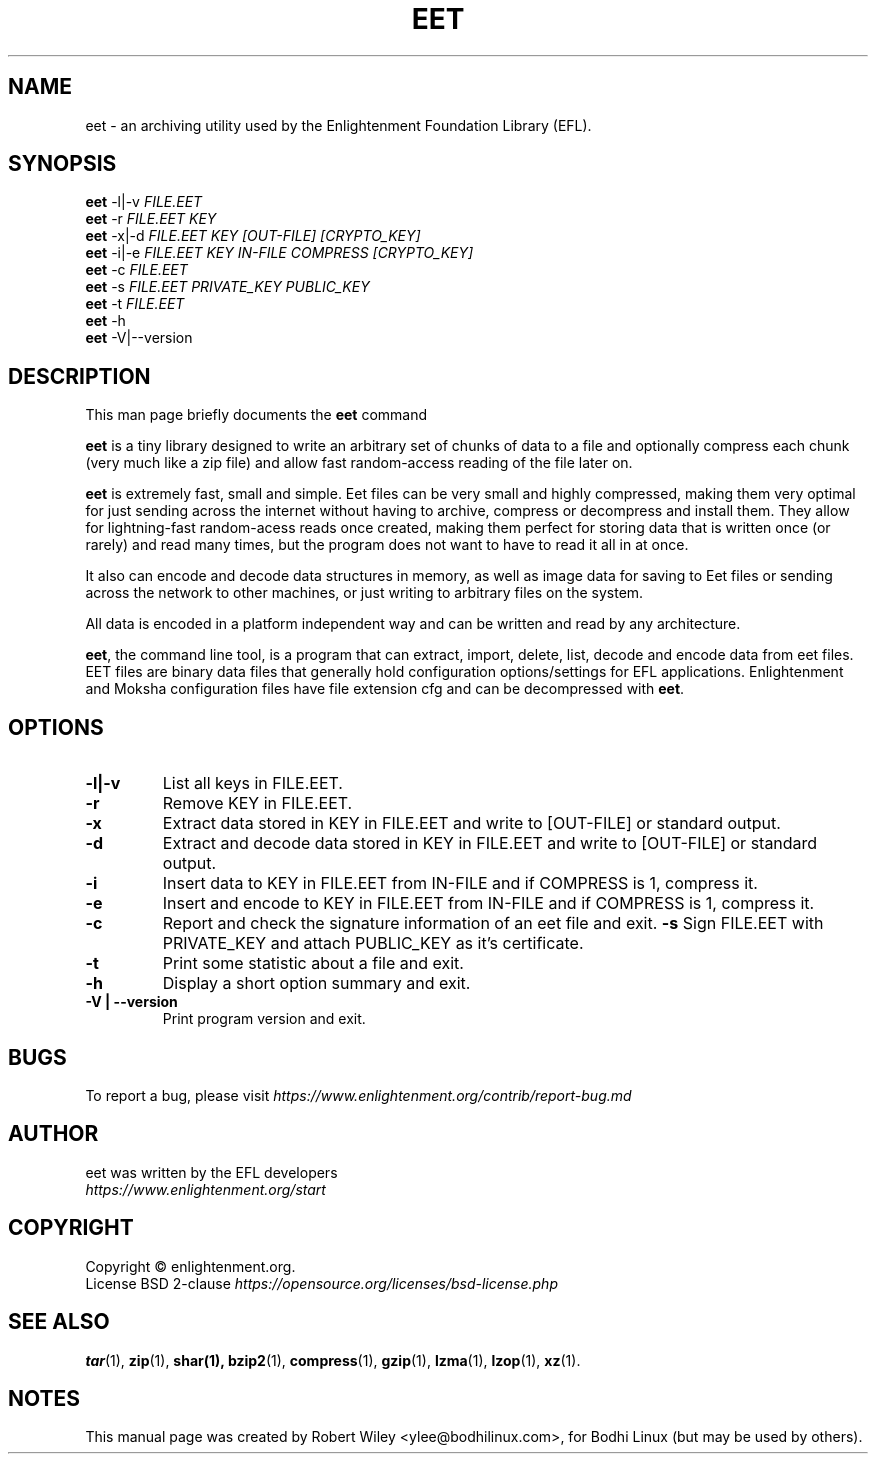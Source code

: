 '\" t
.\"     Title: eet
.\"    Author: Robert Wiley <ylee@bodhilinux.com>
.\"      Date: 12 January 2020
.\"    Manual: EET
.\"    Source: Linux
.\"  Language: English
.\"
.\"  NOTE: Some material for this man page has been taken from the enlightement
.\"  documentation. https://docs.enlightenment.org/api/eet/doc/html/
.\"
.TH EET 1 "January 12, 2020" "EET" "EFL EET Manual"
.\" -----------------------------------------------------------------
.\" * Define some portability stuff
.\" -----------------------------------------------------------------
.\" ~~~~~~~~~~~~~~~~~~~~~~~~~~~~~~~~~~~~~~~~~~~~~~~~~~~~~~~~~~~~~~~~~
.\" http://bugs.debian.org/507673
.\" http://lists.gnu.org/archive/html/groff/2009-02/msg00013.html
.\" ~~~~~~~~~~~~~~~~~~~~~~~~~~~~~~~~~~~~~~~~~~~~~~~~~~~~~~~~~~~~~~~~~
.ie \n(.g .ds Aq \(aq
.el       .ds Aq '
.\" -----------------------------------------------------------------
.\" * set default formatting
.\" -----------------------------------------------------------------
.\" disable hyphenation
.nh
.\" disable justification (adjust text to left margin only)
.ad l
.\" -----------------------------------------------------------------
.\" * MAIN CONTENT STARTS HERE *
.\" -----------------------------------------------------------------
.SH NAME
eet \- an archiving utility used by the Enlightenment Foundation Library (EFL).
.SH SYNOPSIS
.B eet
.RI -l|-v " FILE.EET"
.br
.B eet
.RI -r " FILE.EET KEY"
.br
.B eet
.RI "-x|-d" " FILE.EET KEY [OUT-FILE] [CRYPTO_KEY]"
.br
.B eet
.RI "-i|-e" " FILE.EET KEY IN-FILE COMPRESS [CRYPTO_KEY]"
.br
.B eet
.RI "-c" " FILE.EET"
.br
.B eet
.RI "-s" " FILE.EET PRIVATE_KEY PUBLIC_KEY"
.br
.B eet
.RI "-t" " FILE.EET"
.br
.B eet
.RI "-h"
.br
.B eet
.RI "-V|--version " "
.br
.SH DESCRIPTION
This man page briefly documents the
.B eet
command
.PP
\fBeet\fP is a tiny library designed to write an arbitrary set of chunks of data
to a file and optionally compress each chunk (very much like a zip file) and allow
fast random-access reading of the file later on.
.PP
\fBeet\fP is extremely fast, small and simple.
Eet files can be very small and highly compressed, making them very optimal for
just sending across the internet without having to archive, compress or decompress and install them. They allow for lightning-fast random-acess reads once created, making them perfect for storing data that is written once (or rarely) and read many times, but the program does not want to have to read it all in at once.
.PP
It also can encode and decode data structures in memory, as well as image data
for saving to Eet files or sending across the network to other machines, or just
writing to arbitrary files on the system.
.PP
All data is encoded in a platform independent way and can be written and read by any architecture.
.PP
\fBeet\fP, the command line tool, is a program that can extract, import, delete, list, decode and encode data from eet files.
EET files are binary data files that generally hold configuration options/settings for EFL applications.
Enlightenment and Moksha configuration files have file extension cfg and can be decompressed with \fBeet\fP.
.SH OPTIONS
.TP
.B \-l|-v
List all keys in FILE.EET.
.TP
.B \-r
Remove KEY in FILE.EET.
.TP
.B \-x
Extract data stored in KEY in FILE.EET and write to [OUT-FILE] or standard output.
.TP
.B \-d
Extract and decode data stored in KEY in FILE.EET and write to [OUT-FILE] or standard output.
.TP
.B \-i
Insert data to KEY in FILE.EET from IN-FILE and if COMPRESS is 1, compress it.
.TP
.B \-e
Insert and encode to KEY in FILE.EET from IN-FILE and if COMPRESS is 1, compress it.
.TP
.B \-c
Report and check the signature information of an eet file and exit.
.B \-s
Sign FILE.EET with PRIVATE_KEY and attach PUBLIC_KEY as it's certificate.
.TP
.B \-t
Print some statistic about a file and exit.
.TP
.B \-h
Display a short option summary and exit.
.TP
.B \-V | --version
Print program version and exit.
.SH BUGS
To report a bug, please visit \fIhttps://www.enlightenment.org/contrib/report-bug.md\fR
.SH AUTHOR
.TP
eet was written by the EFL developers \fIhttps://www.enlightenment.org/start\FR
.SH COPYRIGHT
Copyright \(co enlightenment.org.
.br
.na
License BSD 2-clause \fIhttps://opensource.org/licenses/bsd-license.php\fR
.br
.ad
.SH "SEE ALSO"
.BR tar (1),
.BR zip (1),
.BR shar(1),
.BR bzip2 (1),
.BR compress (1),
.BR gzip (1),
.BR lzma (1),
.BR lzop (1),
.BR xz (1).
.SH NOTES
This manual page was created by Robert Wiley <ylee@bodhilinux.com>,
for Bodhi Linux (but may be used by others).
